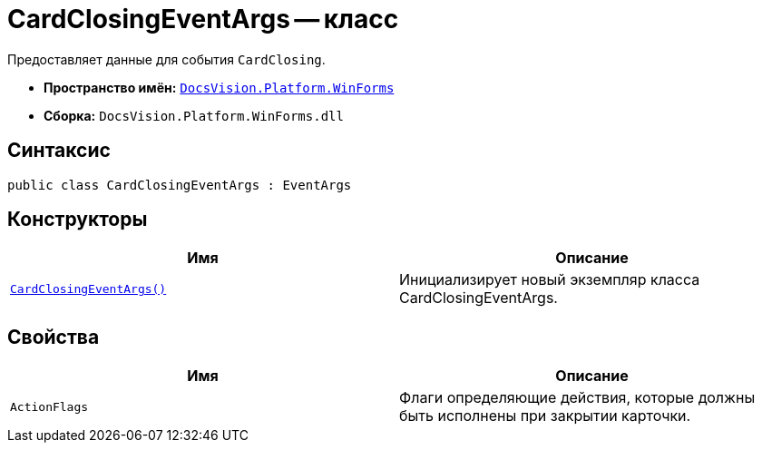 = CardClosingEventArgs -- класс

Предоставляет данные для события `CardClosing`.

* *Пространство имён:* `xref:WinForms_NS.adoc[DocsVision.Platform.WinForms]`
* *Сборка:* `DocsVision.Platform.WinForms.dll`

== Синтаксис

[source,csharp]
----
public class CardClosingEventArgs : EventArgs
----

== Конструкторы

[cols=",",options="header"]
|===
|Имя |Описание
|`xref:CardClosingEventArgs_CT.adoc[CardClosingEventArgs()]` |Инициализирует новый экземпляр класса CardClosingEventArgs.
|===

== Свойства

[cols=",",options="header"]
|===
|Имя |Описание
|`ActionFlags` |Флаги определяющие действия, которые должны быть исполнены при закрытии карточки.
|===
